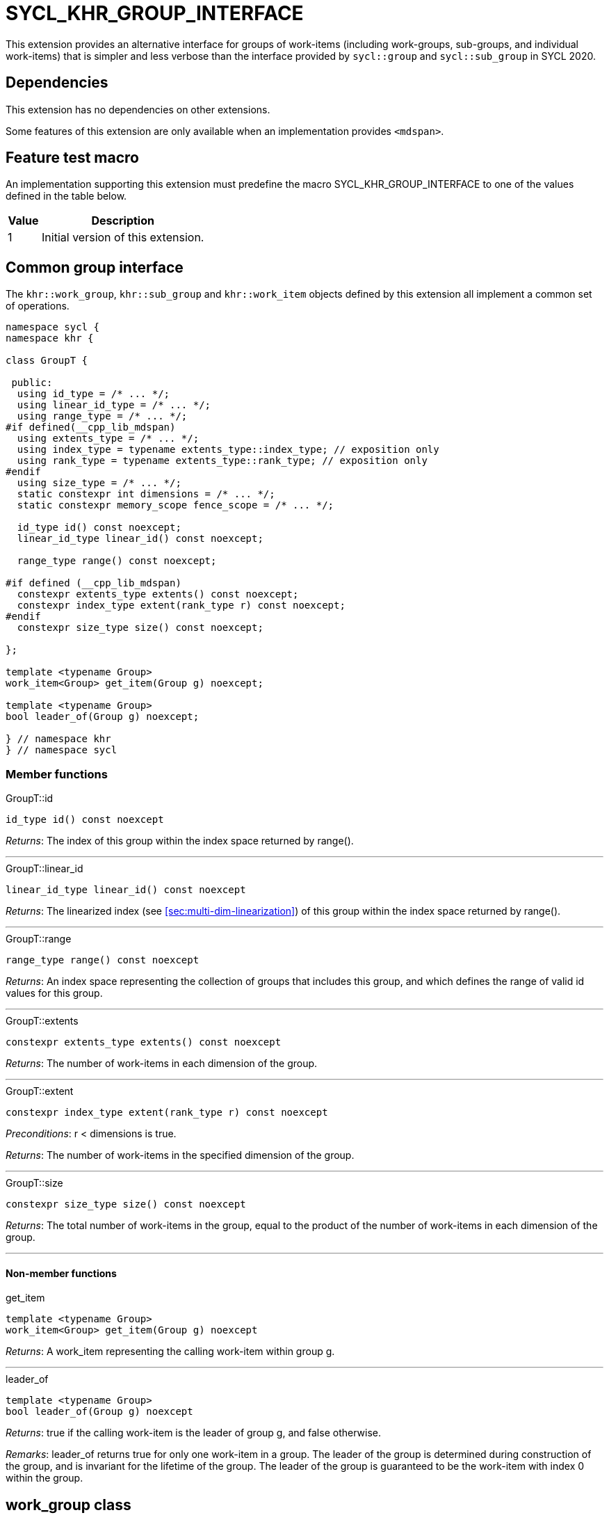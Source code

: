 [[sec:khr-group-interface]]
= SYCL_KHR_GROUP_INTERFACE

This extension provides an alternative interface for groups of work-items
(including work-groups, sub-groups, and individual work-items) that is simpler
and less verbose than the interface provided by `sycl::group` and
`sycl::sub_group` in SYCL 2020.

[[sec:khr-group-interface-dependencies]]
== Dependencies

This extension has no dependencies on other extensions.

Some features of this extension are only available when an implementation
provides `<mdspan>`.

[[sec:khr-group-interface-feature-test]]
== Feature test macro

An implementation supporting this extension must predefine the macro
[code]#SYCL_KHR_GROUP_INTERFACE# to one of the values defined in the table
below.

[%header,cols="1,5"]
|===
|Value
|Description

|1
|Initial version of this extension.
|===

[[sec:khr-group-interface-common]]
== Common group interface

The `khr::work_group`, `khr::sub_group` and `khr::work_item` objects defined by
this extension all implement a common set of operations.

[source,role=synopsis]
----

namespace sycl {
namespace khr {

class GroupT {

 public:
  using id_type = /* ... */;
  using linear_id_type = /* ... */;
  using range_type = /* ... */;
#if defined(__cpp_lib_mdspan)
  using extents_type = /* ... */;
  using index_type = typename extents_type::index_type; // exposition only
  using rank_type = typename extents_type::rank_type; // exposition only
#endif
  using size_type = /* ... */;
  static constexpr int dimensions = /* ... */;
  static constexpr memory_scope fence_scope = /* ... */;

  id_type id() const noexcept;
  linear_id_type linear_id() const noexcept;

  range_type range() const noexcept;

#if defined (__cpp_lib_mdspan)
  constexpr extents_type extents() const noexcept;
  constexpr index_type extent(rank_type r) const noexcept;
#endif
  constexpr size_type size() const noexcept;

};

template <typename Group>
work_item<Group> get_item(Group g) noexcept;

template <typename Group>
bool leader_of(Group g) noexcept;

} // namespace khr
} // namespace sycl
----

[[sec:khr-group-interface-common-member-funcs]]
=== Member functions

.[apidef]#GroupT::id#
[source,role=synopsis,id=api:khr-group-interface-common-group-id]
----
id_type id() const noexcept
----

_Returns_: The index of this group within the index space returned by
[code]#range()#.

'''

.[apidef]#GroupT::linear_id#
[source,role=synopsis,id=api:khr-group-interface-common-group-linear-id]
----
linear_id_type linear_id() const noexcept
----

_Returns_: The linearized index (see <<sec:multi-dim-linearization>>) of this
group within the index space returned by [code]#range()#.

'''

.[apidef]#GroupT::range#
[source,role=synopsis,id=api:khr-group-interface-common-group-range]
----
range_type range() const noexcept
----

_Returns_: An index space representing the collection of groups that includes
this group, and which defines the range of valid [code]#id# values for this
group.

'''

.[apidef]#GroupT::extents#
[source,role=synopsis,id=api:khr-group-interface-common-group-extents]
----
constexpr extents_type extents() const noexcept
----

_Returns_: The number of work-items in each dimension of the group.

'''

.[apidef]#GroupT::extent#
[source,role=synopsis,id=api:khr-group-interface-common-group-extent]
----
constexpr index_type extent(rank_type r) const noexcept
----

_Preconditions_: [code]#r < dimensions# is [code]#true#.

_Returns_: The number of work-items in the specified dimension of the group.

'''

.[apidef]#GroupT::size#
[source,role=synopsis,id=api:common-group-size]
----
constexpr size_type size() const noexcept
----

_Returns_: The total number of work-items in the group, equal to the product of
the number of work-items in each dimension of the group.

'''

[[sec:khr-group-interface-common-non-member-funcs]]
==== Non-member functions

.[apidef]#get_item#
[source,role=synopsis,id=api:common-group-get-item]
----
template <typename Group>
work_item<Group> get_item(Group g) noexcept
----

_Returns_: A [code]#work_item# representing the calling work-item within group
[code]#g#.

'''

.[apidef]#leader_of#
[source,role=synopsis,id=api:common-group-leader_of]
----
template <typename Group>
bool leader_of(Group g) noexcept
----

_Returns_: [code]#true# if the calling work-item is the leader of group
[code]#g#, and [code]#false# otherwise.

_Remarks_: [code]#leader_of# returns [code]#true# for only one work-item in a
group.
The leader of the group is determined during construction of the group, and is
invariant for the lifetime of the group.
The leader of the group is guaranteed to be the work-item with index 0 within
the group.

[[sec:khr-group-interface-work_group]]
== [code]#work_group# class

The [code]#work_group# class template encapsulates all functionality required to
represent a particular <<work-group>> within a kernel.
It is not user-constructible.

The SYCL [code]#work_group# class template provides common by-value semantics
(see <<sec:byval-semantics>>) and the common group interface (see
<<sec:khr-group-interface-common>>).

[source,role=synopsis]
----
namespace sycl {
namespace khr {

template <int Dimensions = 1>
class work_group {

 public:
  using id_type = id<Dimensions>;
  using linear_id_type = size_t;
  using range_type = range<Dimensions>;
#if defined(__cpp_lib_mdspan)
  using extents_type = std::dextents<size_t, Dimensions>;
#endif
  using size_type = size_t;
  static constexpr int dimensions = Dimensions;
  static constexpr memory_scope fence_scope = memory_scope::work_group;

  work_group(group<Dimensions> g) noexcept;

  operator group<Dimensions>() const noexcept;

  /* -- common by-value interface members -- */

  /* -- common group interface members -- */

};

} // namespace khr
} // namespace sycl
----

.[apidef]#work_group constructor#
[source,role=synopsis,id=api:khr-group-interface-work-group-constructor]
----
work_group(group<Dimensions> g) noexcept
----

_Effects_: Constructs a [code]#work_group# representing the same collection of
work-items as [code]#g#.

'''

.[apidef]#work_group conversion operator#
[source,role=synopsis,id=api:khr-group-interface-work-group-conversion-operator]
----
operator group<Dimensions>() const noexcept;
----

_Returns_: A [code]#group# representing the same collection of work-items as
this [code]#work_group#.

'''

[[sec:khr-group-interface-sub_group]]
== [code]#sub_group# class

The [code]#sub_group# class template encapsulates all functionality required to
represent a particular <<sub-group>> within a kernel.
It is not user-constructible.

The SYCL [code]#sub_group# class template provides common by-value semantics
(see <<sec:byval-semantics>>) and the common group interface (see
<<sec:khr-group-interface-common>>).

[source,role=synopsis]
----
namespace sycl {
namespace khr {

class sub_group {

 public:
  using id_type = id<1>;
  using linear_id_type = uint32_t;
  using range_type = range<1>;
#if defined(__cpp_lib_mdspan)
  using extents_type = std::dextents<uint32_t, 1>;
#endif
  using size_type = uint32_t;
  static constexpr int dimensions = 1;
  static constexpr memory_scope fence_scope = memory_scope::sub_group;

  sub_group(sycl::sub_group sg) noexcept;

  operator sycl::sub_group() const noexcept;

  constexpr size_type max_size() const noexcept;

  /* -- common by-value interface members -- */

  /* -- common group interface members -- */

};

} // namespace khr
} // namespace sycl
----

.[apidef]#sub_group constructor#
[source,role=synopsis,id=api:khr-group-interface-sub-group-constructor]
----
sub_group(sycl::sub_group sg) noexcept
----

_Effects_: Constructs a [code]#sub_group# representing the same collection of
work-items as [code]#sg#.

'''

.[apidef]#sub_group conversion operator#
[source,role=synopsis,id=api:khr-group-interface-sub-group-conversion-operator]
----
operator sycl::sub_group() const noexcept;
----

_Returns_: A [code]#sycl::sub_group# representing the same collection of
work-items as this [code]#sub_group#.

'''

.[apidef]#max_size#
[source,role=synopsis,id=api:khr-group-interface-sub-group-max-size]
----
constexpr size_type max_size() const noexcept;
----

_Returns_: The maximum number of work-items permitted in any <<sub-group>> for
the executing kernel.

{note}There is no guarantee that any sub-group within the work-group contains
the maximum number of work-items.{endnote}

_Remarks_: The value returned by this function must reflect the value passed to
the [code]#reqd_sub_group_size# attribute, if present.
If no such attribute is present, the value returned is determined by the
<<device-compiler>>.

'''

[[sec:khr-group-interface-work_item]]
== [code]#work_item# class

The [code]#work_item# class template encapsulates all functionality required to
represent a single <<work-item>> within a kernel.
It is not user-constructible.

The SYCL [code]#work_item# class template provides common by-value semantics
(see <<sec:byval-semantics>>) and the common group interface (see
<<sec:khr-group-interface-common>>).

[source,role=synopsis]
----
namespace sycl {
namespace khr {

template <typename ParentGroup>
class work_item {

 public:
  using id_type = typename ParentGroup::id_type;
  using linear_id_type = typename ParentGroup::linear_id_type;
  using range_type = typename ParentGroup::range_type;
#if defined(__cpp_lib_mdspan)
  using extents_type = std::extents<typename ParentGroup::extents_type::index_type, 1>;
#endif
  using size_type = typename ParentGroup::size_type;
  static constexpr int dimensions = ParentGroup::dimensions;
  static constexpr memory_scope fence_scope = memory_scope::work_item;

  /* -- common by-value interface members -- */

  /* -- common group interface members -- */

};

} // namespace khr
} // namespace sycl
----

[[sec:khr-group-interface-example]]
== Example

The example below demonstrates the usage of this extension.

[source,,linenums]
----
#include <sycl/sycl.hpp>
#include <iostream>
#include <numeric>
#include <algorithm>
using namespace sycl; // (optional) avoids need for "sycl::" before SYCL name

constexpr size_t N = 1024;
constexpr size_t M = 256;

int main() {

  queue q;

  int* in = malloc_shared<int>(N * M, q);
  int* out = malloc_shared<int>(N, q);

  std::iota(in, in + N * M, 0);
  std::fill(out, out + N, 0);

  q.parallel_for(nd_range<1>{64, 32}, [=](nd_item<1> ndit) {

    // opt into the new group interface
    khr::work_group<1> g = ndit.get_group();
    khr::work_item<1> it = get_item(g);

    // distribute N loop over work-groups
    for (size_t i = g.linear_id(); i < N; i += g.range().size()) {

      // distribute M loop over work-items in the work-group
      int sum = 0;
      for (size_t j = it.linear_id(); j < M; j += it.range().size()) {
        sum += in[i * M + j];
      }

      // accumulate partial results and write out
      sum = sycl::reduce_over_group((sycl::group<1>) g, sum, sycl::plus<>());
      if (khr::leader_of(g)) {
        out[i] = sum;
      }

    }

  }).wait();

  std::cout << std::endl << "Result:" << std::endl;
  for (size_t i = 0; i < N; i++) {
    int sum = 0;
    for (size_t j = 0; j < M; j++) {
      sum += in[i * M + j];
    }
    if (sum != out[i]) {
      std::cout << "Wrong value " << out[i] << " on element " << i << std::endl;
      exit(-1);
    }
  }

  std::cout << "Good computation!" << std::endl;
  return 0;
}
----
